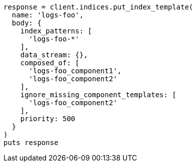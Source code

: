 [source, ruby]
----
response = client.indices.put_index_template(
  name: 'logs-foo',
  body: {
    index_patterns: [
      'logs-foo-*'
    ],
    data_stream: {},
    composed_of: [
      'logs-foo_component1',
      'logs-foo_component2'
    ],
    ignore_missing_component_templates: [
      'logs-foo_component2'
    ],
    priority: 500
  }
)
puts response
----
